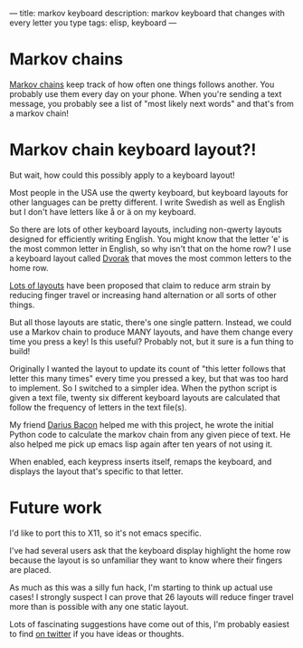 ---
title: markov keyboard
description: markov keyboard that changes with every letter you type
tags: elisp, keyboard
---
#+AUTHOR: Shae Erisson
#+DATE: 2019-05-31

* Markov chains

[[https://en.wikipedia.org/wiki/Markov_chain][Markov chains]] keep track of how often one things follows another.
You probably use them every day on your phone. When you're sending a text message, you probably see a list of "most likely next words" and that's from a markov chain!

[[../images/fishingstaves.png]]

* Markov chain keyboard layout?!

But wait, how could this possibly apply to a keyboard layout!

Most people in the USA use the qwerty keyboard, but keyboard layouts for other languages can be pretty different.
I write Swedish as well as English but I don't have letters like å or ä on my keyboard.

So there are lots of other keyboard layouts, including non-qwerty layouts designed for efficiently writing English.
You might know that the letter 'e' is the most common letter in English, so why isn't that on the home row?
I use a keyboard layout called [[https://en.wikipedia.org/wiki/Dvorak_Simplified_Keyboard][Dvorak]] that moves the most common letters to the home row.

[[https://en.wikipedia.org/wiki/Keyboard_layout#Non-QWERTY-based_Latin-script_keyboard_layouts][Lots of layouts]] have been proposed that claim to reduce arm strain by reducing finger travel or increasing hand alternation or all sorts of other things.

But all those layouts are static, there's one single pattern. Instead, we could use a Markov chain to produce MANY layouts, and have them change every time you press a key!
Is this useful? Probably not, but it sure is a fun thing to build!

Originally I wanted the layout to update its count of "this letter follows that letter this many times" every time you pressed a key, but that was too hard to implement.
So I switched to a simpler idea. When the python script is given a text file, twenty six different keyboard layouts are calculated that follow the frequency of letters in the text file(s).

My friend [[http://wry.me/][Darius Bacon]] helped me with this project, he wrote the initial Python code to calculate the markov chain from any given piece of text.
He also helped me pick up emacs lisp again after ten years of not using it.

When enabled, each keypress inserts itself, remaps the keyboard, and displays the layout that's specific to that letter.

[[../images/markovkeyboard.png]]

* Future work

I'd like to port this to X11, so it's not emacs specific.

I've had several users ask that the keyboard display highlight the home row because the layout is so unfamiliar they want to know where their fingers are placed.

As much as this was a silly fun hack, I'm starting to think up actual use cases! I strongly suspect I can prove that 26 layouts will reduce finger travel more than is possible with any one static layout.

Lots of fascinating suggestions have come out of this, I'm probably easiest to find [[http://twitter.com/shapr][on twitter]] if you have ideas or thoughts.
